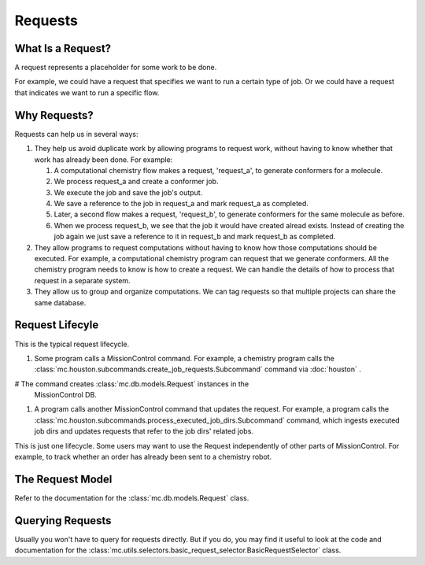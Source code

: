 Requests
========

==================
What Is a Request?
==================
A request represents a placeholder for some work to be done.

For example, we could have a request that specifies we want to run a certain
type of job.  Or we could have a request that indicates we want to run a specific flow.

=============
Why Requests?
=============
Requests can help us in several ways:

#. They help us avoid duplicate work by allowing programs to request work,
   without having to know whether that work has already been done. For example:

   #. A computational chemistry flow makes a request, 'request_a', to generate
      conformers for a molecule.

   #. We process request_a and create a conformer job.

   #. We execute the job and save the job's output.
      
   #. We save a reference to the job in request_a and mark request_a as
      completed.
   
   #. Later, a second flow makes a request, 'request_b', to generate conformers
      for the same molecule as before. 

   #. When we process request_b, we see that the job it would have created
      alread exists.  Instead of creating the job again we just save a
      reference to it in request_b and mark request_b as completed.

#. They allow programs to request computations without having to know how those
   computations should be executed. For example, a computational chemistry 
   program can request that we generate conformers. All the chemistry program
   needs to know is how to create a request. We can handle the details of how
   to process that request in a separate system.

#. They allow us to group and organize computations. We can tag requests
   so that multiple projects can share the same database.

================
Request Lifecyle
================

This is the typical request lifecycle.

#. Some program calls a MissionControl command.  For example, a chemistry
   program calls the 
   :class:`mc.houston.subcommands.create_job_requests.Subcommand` command via 
   :doc:`houston` .

# The command creates :class:`mc.db.models.Request` instances in the
  MissionControl DB.

#. A program calls another MissionControl command that updates the request.
   For example, a program calls the
   :class:`mc.houston.subcommands.process_executed_job_dirs.Subcommand` command,
   which ingests executed job dirs and updates requests that refer to the
   job dirs' related jobs.

This is just one lifecycle. Some users may want to use the Request independently
of other parts of MissionControl. For example, to track whether an order has
already been sent to a chemistry robot.

=================
The Request Model
=================
Refer to the documentation for the :class:`mc.db.models.Request` class.


=================
Querying Requests
=================
Usually you won't have to query for requests directly. But if you do, you may
find it useful to look at the code and documentation for the
:class:`mc.utils.selectors.basic_request_selector.BasicRequestSelector` class.
